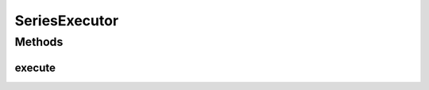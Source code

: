 .. java:import:: es.thinkingmachin.linksight.imatch.matcher.core Address

.. java:import:: es.thinkingmachin.linksight.imatch.matcher.io.source InputSource

.. java:import:: java.util.function Consumer

SeriesExecutor
==============

.. java:package:: es.thinkingmachin.linksight.imatch.matcher.executor
   :noindex:

.. java:type:: public class SeriesExecutor implements Executor

   This class serves as the task executor for sequential processing.

Methods
-------
execute
^^^^^^^

.. java:method:: @Override public void execute(InputSource source, Consumer<Address> task)
   :outertype: SeriesExecutor

   Executes threads sequentially.

   :param source: the source data
   :param task: the process to be run

